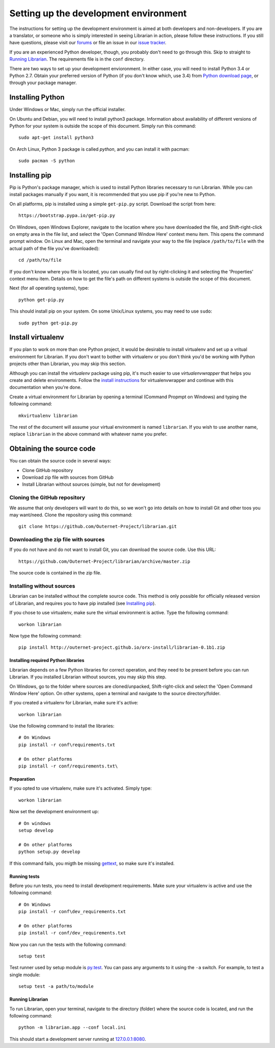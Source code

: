 ======================================
Setting up the development environment
======================================

The instructions for setting up the development environment is aimed at both
developers and non-developers. If you are a translator, or someone who is
simply interested in seeing Librarian in action, please follow these
instructions. If you still have questions, please visit our forums_ or file an
issue in our `issue tracker`_.

If you are an experienced Python developer, though, you probably don't need to
go through this. Skip to straight to `Running Librarian`_. The requirements
file is in the ``conf`` directory.

There are two ways to set up your development envioronment. In either case, you
will need to install Python 3.4 or Python 2.7. Obtain your preferred version of
Python (if you don't know which, use 3.4) from `Python download page`_, or
through your package manager.

Installing Python
-----------------

Under Windows or Mac, simply run the official installer.

On Ubuntu and Debian, you will need to install python3 package. Information
about availability of different versions of Python for your system is outside
the scope of this document. Simply run this command::

    sudo apt-get install python3

On Arch Linux, Python 3 package is called `python`, and you can install it with 
pacman::

    sudo pacman -S python

Installing pip
--------------

Pip is Python's package manager, which is used to install Python libraries
necessary to run Librarian. While you can install packages manually if you
want, it is recommended that you use pip if you're new to Python.

On all platforms, pip is installed using a simple ``get-pip.py`` script.
Download the script from here::

    https://bootstrap.pypa.io/get-pip.py

On Windows, open Windows Explorer, navigate to the location where you have
downloaded the file, and Shift-right-click on empty area in the file list, and
select the 'Open Command Window Here' context menu item. This opens the command
prompt window. On Linux and Mac, open the terminal and navigate your way to the
file (replace ``/path/to/file`` with the actual path of the file you've
downloaded)::

    cd /path/to/file

If you don't know where you file is located, you can usually find out by
right-clicking it and selecting the 'Properties' context menu item. Details on
how to get the file's path on different systems is outside the scope of this
document.

Next (for all operating systems), type::

    python get-pip.py

This should install pip on your system. On some Unix/Linux systems, you may
need to use ``sudo``::

    sudo python get-pip.py

Install virtualenv
------------------

If you plan to work on more than one Python project, it would be desirable to
install virtualenv and set up a vritual environment for Librarian. If you don't
want to bother with virtualenv or you don't think you'd be working with Python
projects other than Librarian, you may skip this section.

Although you can install the `virtualenv` package using pip, it's much easier
to use `virtualenvwrapper` that helps you create and delete environments.
Follow the `install instructions`_ for virtualenvwrapper and continue with this
documentation when you're done.

Create a virtual environment for Librarian by opening a terminal (Command
Propmpt on Windows) and typing the following command::

    mkvirtualenv librarian

The rest of the document will assume your virtual environment is named
``librarian``. If you wish to use another name, replace ``librarian`` in the
above command with whatever name you prefer. 

Obtaining the source code
-------------------------

You can obtain the source code in several ways:

- Clone GitHub repository
- Download zip file with sources from GitHub
- Install Librarian without sources (simple, but not for development)

Cloning the GitHub repository
~~~~~~~~~~~~~~~~~~~~~~~~~~~~~

We assume that only developers will want to do this, so we won't go into
details on how to install Git and other toos you may want/need. Clone the
repository using this command::

    git clone https://github.com/Outernet-Project/librarian.git

Downloading the zip file with sources
~~~~~~~~~~~~~~~~~~~~~~~~~~~~~~~~~~~~~

If you do not have and do not want to install Git, you can download the source
code. Use this URL::

    https://github.com/Outernet-Project/librarian/archive/master.zip

The source code is contained in the zip file.

Installing without sources
~~~~~~~~~~~~~~~~~~~~~~~~~~

Librarian can be installed without the complete source code. This method is
only possible for officially released version of Librarian, and requires you to
have pip installed (see `Installing pip`_). 

If you chose to use virtualenv, make sure the virtual environment is active.
Type the following command::

    workon librarian

Now type the following command::

    pip install http://outernet-project.github.io/orx-install/librarian-0.1b1.zip

Installing required Python libraries
====================================

Librarian depends on a few Python libraries for correct operation, and they
need to be present before you can run Librarian. If you installed Librarian
without sources, you may skip this step.

On Windows, go to the folder where sources are cloned/unpacked,
Shift-right-click and select the 'Open Command Window Here' option. On other
systems, open a terminal and navigate to the source directory/folder.

If you created a virtualenv for Librarian, make sure it's active::

    workon librarian

Use the following command to install the libraries::

    # On Windows
    pip install -r conf\requirements.txt

    # On other platforms
    pip install -r conf/requirements.txt\

Preparation
===========

If you opted to use virtualenv, make sure it's activated. Simply type::

    workon librarian

Now set the development environment up::
    
    # On windows
    setup develop

    # On other platforms
    python setup.py develop

If this command fails, you migth be missing gettext_, so make sure it's
installed.

Running tests
=============

Before you run tests, you need to install development requirements. Make sure
your virtualenv is active and use the following command::

    # On Windows
    pip install -r conf\dev_requirements.txt

    # On other platforms
    pip install -r conf/dev_requirements.txt

Now you can run the tests with the following command::

    setup test

Test runner used by setup module is `py.test`_. You can pass any arguments to
it using the ``-a`` switch. For example, to test a single module::

    setup test -a path/to/module

Running Librarian
=================

To run Librarian, open your terminal, navigate to the directory (folder) where
the source code is located, and run the following command::

    python -m librarian.app --conf local.ini

This should start a development server running at `127.0.0.1:8080`_.

.. _forums: https://discuss.outernet.is/
.. _issue tracker: https://github.com/Outernet-Project/librarian/issues
.. _Python download page: https://www.python.org/downloads/
.. _instructions in Git book: http://git-scm.com/book/en/v2/Getting-Started-Installing-Git
.. _install instructions: http://virtualenvwrapper.readthedocs.org/en/latest/install.html
.. _127.0.0.1:8080: http://127.0.0.1:8080/
.. _gettext: https://www.gnu.org/software/gettext/
.. _py.test: http://pytest.org/latest/
